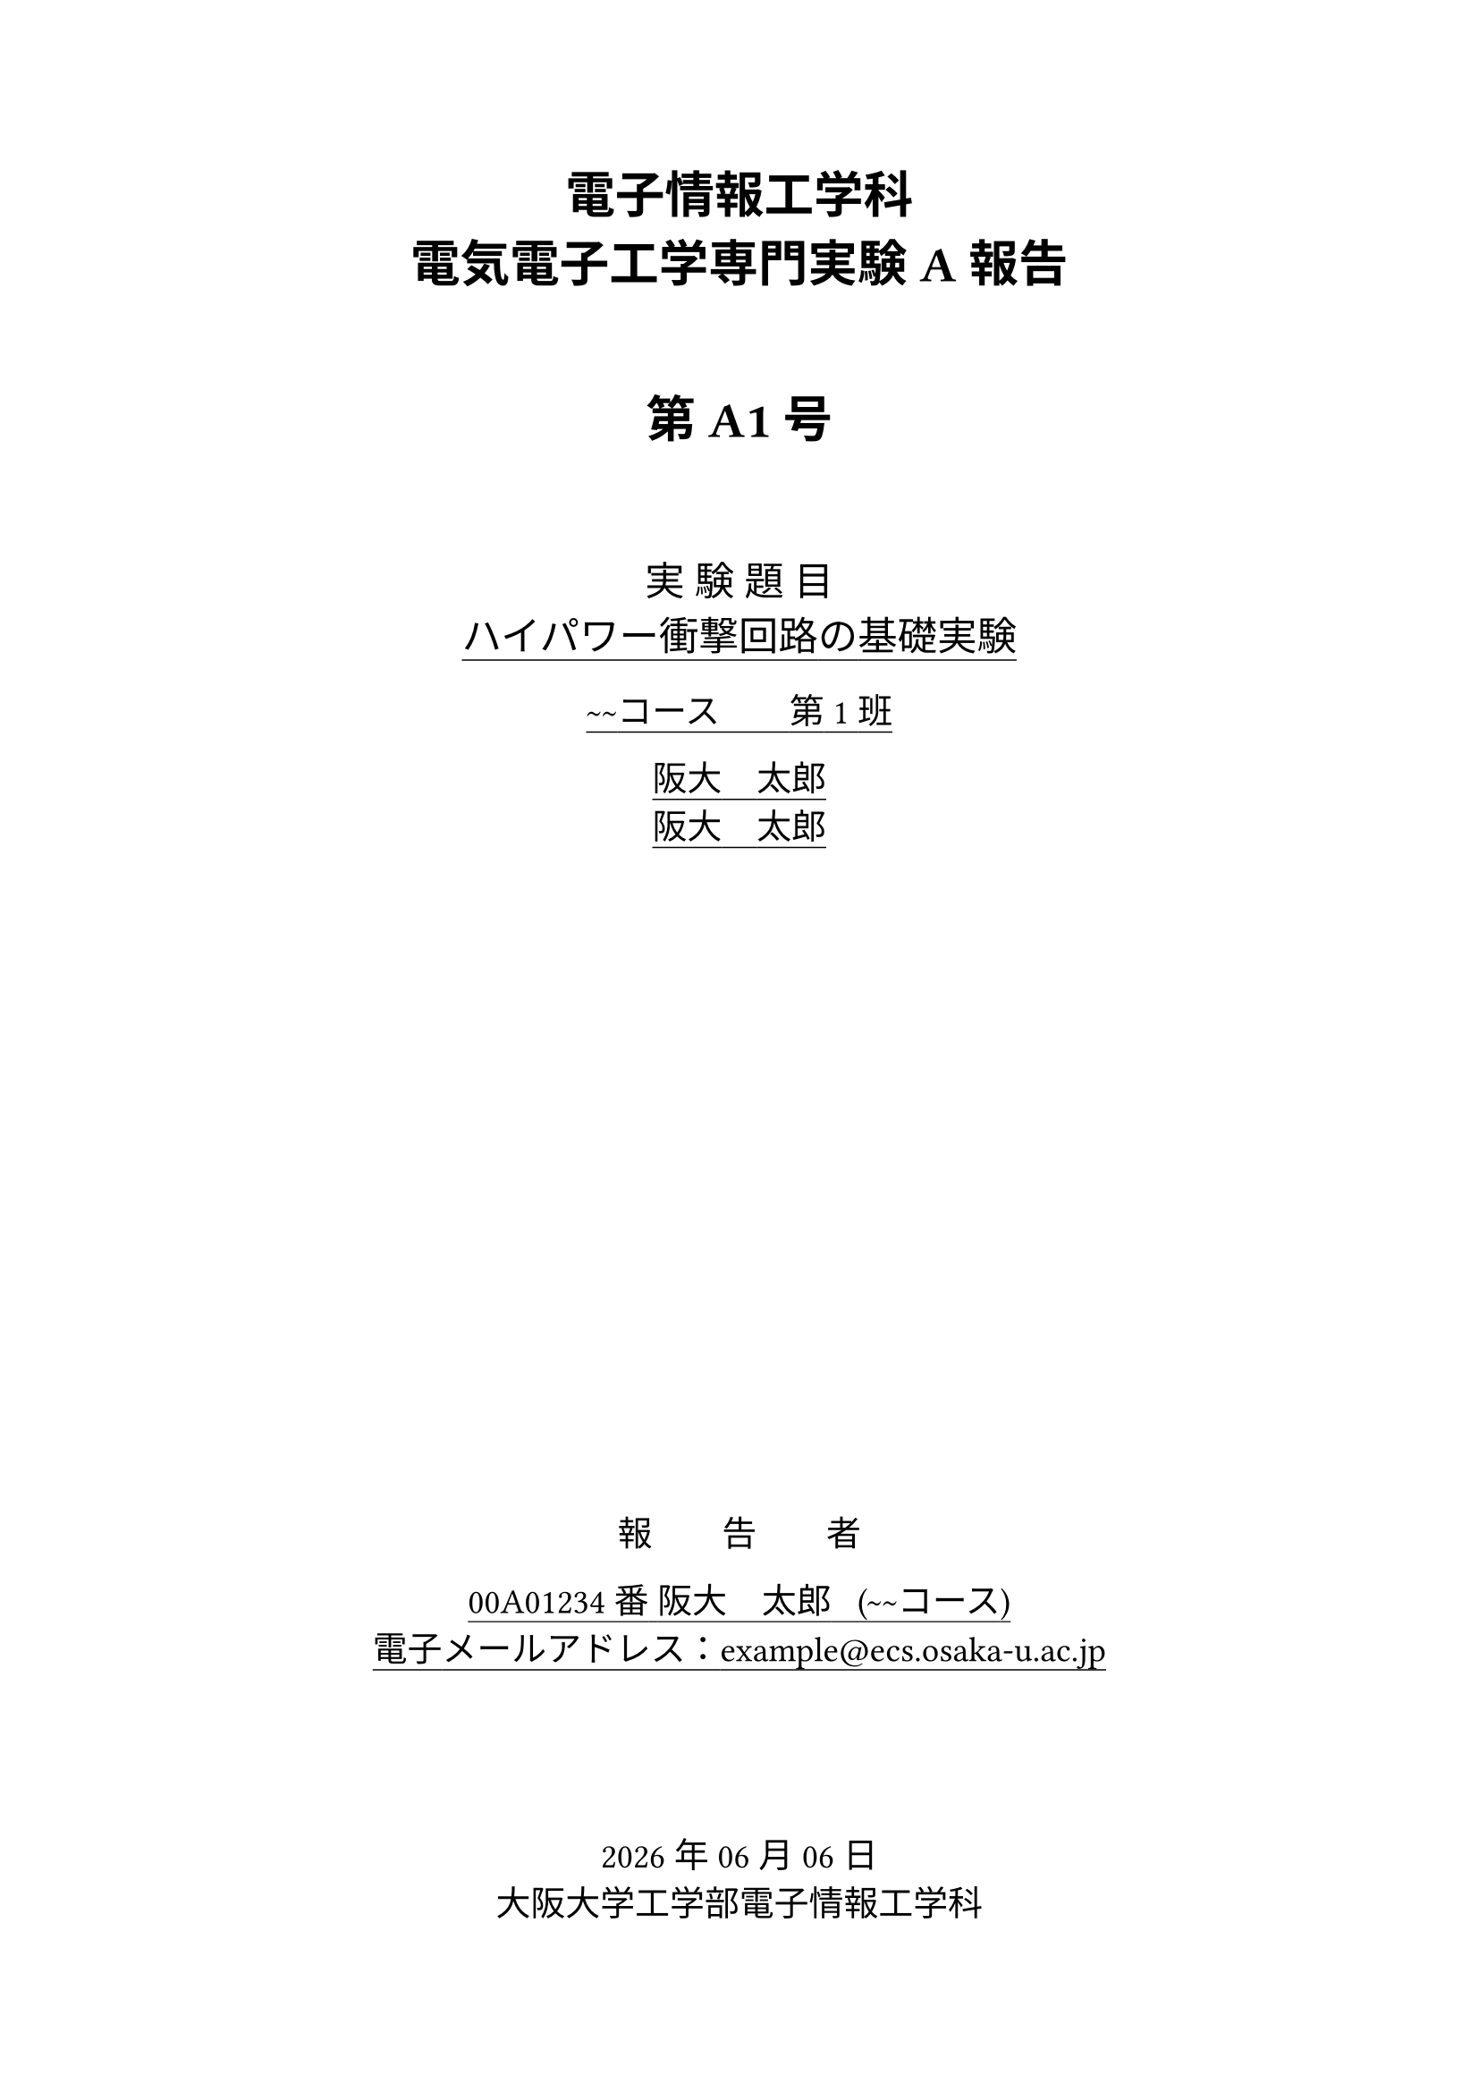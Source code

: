 #let myname = "阪大　太郎"
#let mynumber = "00A01234"
#let mycourse = "~~コース"
#let mymail = "example@ecs.osaka-u.ac.jp"
#let mygroup = 1
#let members = ("阪大　太郎", "阪大　太郎")

#let first_page = (
  number,
  title,
  experiment_date,
  write_date: datetime.today(),
  members: members,
) => [
  #set text(font: "Yu Mincho", size: 14pt)
  #set underline(offset: 0.25em, stroke: 0.5pt)

  #align(
    center,
  )[
    #text(font: "Yu Gothic", size: 20pt)[*電子情報工学科*\
      *電気電子工学専門実験A 報告*\

      #h(1em)

      *第 #number 号*]

    #v(2em)

    #text(size: 16pt)[
      実 験 題 目\ #underline(title)\
    ]

    #underline(
      )[#mycourse#box(width: 2em, stroke: (bottom: 0.5pt), outset: (bottom: 0.25em))第
      #mygroup 班

      #members.join("\n")
    ]

    #align(bottom)[

      #{ "報　　告　　者" }

      #underline()[
        #{ mynumber }番#{ " " }#myname #{ " " } (#mycourse)\
        電子メールアドレス：#mymail
      ]

      #v(4em)

      #write_date.display("[year]年[month]月[day]日")\
      大阪大学工学部電子情報工学科]
  ]

  #pagebreak()
]

#let experiment_date = datetime(year: 2023, month: 01, day: 01)

#first_page("A1", "ハイパワー衝撃回路の基礎実験", experiment_date)